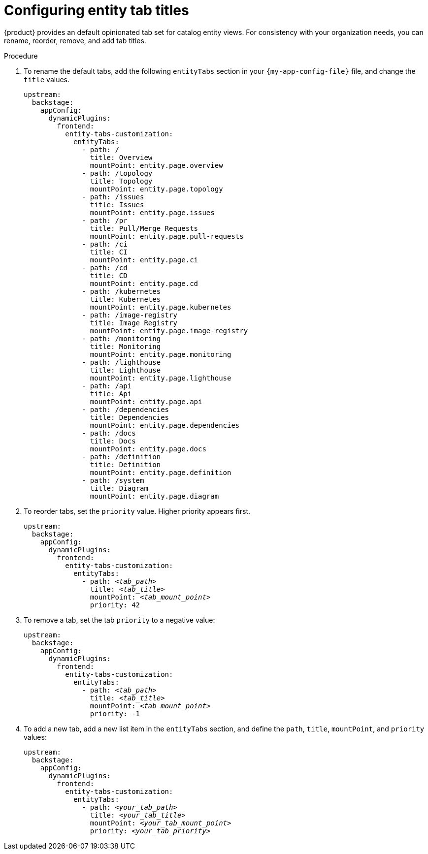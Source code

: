 [id="configuring-entity-tab-titles_{context}"]
= Configuring entity tab titles

{product} provides an default opinionated tab set for catalog entity views.
For consistency with your organization needs, you can rename, reorder, remove, and add tab titles.

.Procedure

. To rename the default tabs, add the following `entityTabs` section in your `{my-app-config-file}` file, and change the `title` values.
+
[source,yaml]
----
upstream:
  backstage:
    appConfig:
      dynamicPlugins:
        frontend:
          entity-tabs-customization:
            entityTabs:
              - path: /
                title: Overview
                mountPoint: entity.page.overview
              - path: /topology
                title: Topology
                mountPoint: entity.page.topology
              - path: /issues
                title: Issues
                mountPoint: entity.page.issues
              - path: /pr
                title: Pull/Merge Requests
                mountPoint: entity.page.pull-requests
              - path: /ci
                title: CI
                mountPoint: entity.page.ci
              - path: /cd
                title: CD
                mountPoint: entity.page.cd
              - path: /kubernetes
                title: Kubernetes
                mountPoint: entity.page.kubernetes
              - path: /image-registry
                title: Image Registry
                mountPoint: entity.page.image-registry
              - path: /monitoring
                title: Monitoring
                mountPoint: entity.page.monitoring
              - path: /lighthouse
                title: Lighthouse
                mountPoint: entity.page.lighthouse
              - path: /api
                title: Api
                mountPoint: entity.page.api
              - path: /dependencies
                title: Dependencies
                mountPoint: entity.page.dependencies
              - path: /docs
                title: Docs
                mountPoint: entity.page.docs
              - path: /definition
                title: Definition
                mountPoint: entity.page.definition
              - path: /system
                title: Diagram
                mountPoint: entity.page.diagram
----

. To reorder tabs, set the `priority` value. Higher priority appears first.
+
[source,yaml,subs="+quotes"]
----
upstream:
  backstage:
    appConfig:
      dynamicPlugins:
        frontend:
          entity-tabs-customization:
            entityTabs:
              - path: _<tab_path>_
                title: _<tab_title>_
                mountPoint: _<tab_mount_point>_
                priority: 42
----

. To remove a tab, set the tab `priority` to a negative value:
+
[source,yaml,subs="+quotes"]
----
upstream:
  backstage:
    appConfig:
      dynamicPlugins:
        frontend:
          entity-tabs-customization:
            entityTabs:
              - path: _<tab_path>_
                title: _<tab_title>_
                mountPoint: _<tab_mount_point>_
                priority: -1
----

. To add a new tab, add a new list item in the `entityTabs` section, and define the `path`, `title`, `mountPoint`, and `priority` values:
+
[source,yaml,subs="+quotes"]
----
upstream:
  backstage:
    appConfig:
      dynamicPlugins:
        frontend:
          entity-tabs-customization:
            entityTabs:
              - path: _<your_tab_path>_
                title: _<your_tab_title>_
                mountPoint: _<your_tab_mount_point>_
                priority: _<your_tab_priority>_
----
